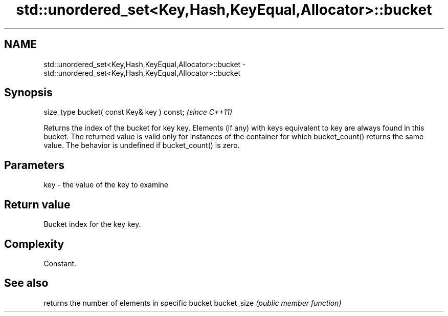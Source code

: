 .TH std::unordered_set<Key,Hash,KeyEqual,Allocator>::bucket 3 "2020.03.24" "http://cppreference.com" "C++ Standard Libary"
.SH NAME
std::unordered_set<Key,Hash,KeyEqual,Allocator>::bucket \- std::unordered_set<Key,Hash,KeyEqual,Allocator>::bucket

.SH Synopsis

size_type bucket( const Key& key ) const;  \fI(since C++11)\fP

Returns the index of the bucket for key key. Elements (if any) with keys equivalent to key are always found in this bucket. The returned value is valid only for instances of the container for which bucket_count() returns the same value.
The behavior is undefined if bucket_count() is zero.

.SH Parameters


key - the value of the key to examine


.SH Return value

Bucket index for the key key.

.SH Complexity

Constant.

.SH See also


            returns the number of elements in specific bucket
bucket_size \fI(public member function)\fP




